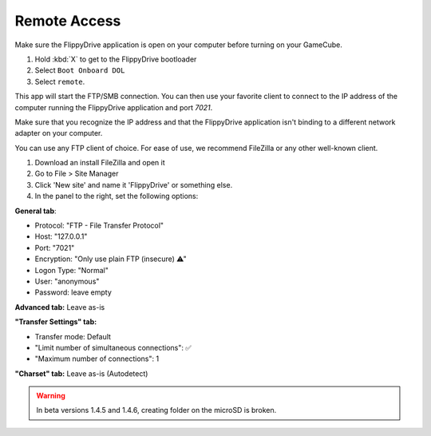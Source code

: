 Remote Access
**************
.. versionadded:: 1.4.5

Make sure the FlippyDrive application is open on your computer before turning on your GameCube.

#. Hold :kbd:`X` to get to the FlippyDrive bootloader
#. Select ``Boot Onboard DOL``
#. Select ``remote``.

This app will start the FTP/SMB connection. You can then use your favorite client to connect to the IP address of the computer running the FlippyDrive application and port `7021`.

Make sure that you recognize the IP address and that the FlippyDrive application isn't binding to a different network adapter on your computer.

You can use any FTP client of choice. For ease of use, we recommend FileZilla or any other well-known client.

1. Download an install FileZilla and open it
2. Go to File > Site Manager
3. Click 'New site' and name it 'FlippyDrive' or something else.
4. In the panel to the right, set the following options:

**General tab**:

- Protocol: "FTP - File Transfer Protocol"
- Host: "127.0.0.1"
- Port: "7021"
- Encryption: "Only use plain FTP (insecure) ⚠"
- Logon Type: "Normal"
- User: "anonymous"
- Password: leave empty

**Advanced tab:**  Leave as-is

**"Transfer Settings" tab:**

- Transfer mode: Default
- "Limit number of simultaneous connections": ✅
- "Maximum number of connections": 1

**"Charset" tab:** Leave as-is (Autodetect)


.. todo:: Add screenshots

.. warning:: In beta versions 1.4.5 and 1.4.6, creating folder on the microSD is broken.